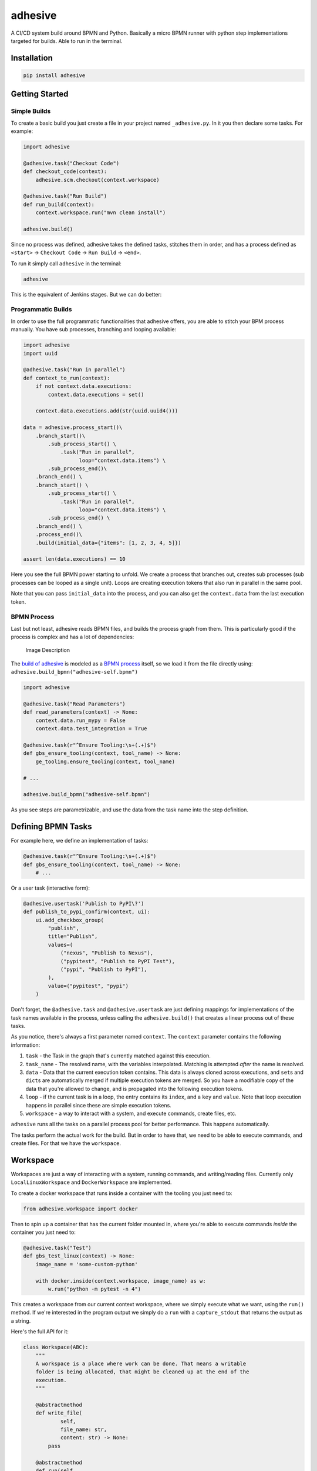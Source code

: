 adhesive
========

A CI/CD system build around BPMN and Python. Basically a micro BPMN
runner with python step implementations targeted for builds. Able to run
in the terminal.

Installation
------------

.. code:: sh

    pip install adhesive

Getting Started
---------------

Simple Builds
~~~~~~~~~~~~~

To create a basic build you just create a file in your project named
``_adhesive.py``. In it you then declare some tasks. For example:

.. code:: py

    import adhesive

    @adhesive.task("Checkout Code")
    def checkout_code(context):
        adhesive.scm.checkout(context.workspace)

    @adhesive.task("Run Build")
    def run_build(context):
        context.workspace.run("mvn clean install")

    adhesive.build()

Since no process was defined, adhesive takes the defined tasks, stitches
them in order, and has a process defined as ``<start>`` ->
``Checkout Code`` -> ``Run Build`` -> ``<end>``.

To run it simply call ``adhesive`` in the terminal:

.. code:: sh

    adhesive

This is the equivalent of Jenkins stages. But we can do better:

Programmatic Builds
~~~~~~~~~~~~~~~~~~~

In order to use the full programmatic functionalities that adhesive
offers, you are able to stitch your BPM process manually. You have sub
processes, branching and looping available:

.. code:: py

    import adhesive
    import uuid

    @adhesive.task("Run in parallel")
    def context_to_run(context):
        if not context.data.executions:
            context.data.executions = set()

        context.data.executions.add(str(uuid.uuid4()))

    data = adhesive.process_start()\
        .branch_start()\
            .sub_process_start() \
                .task("Run in parallel",
                      loop="context.data.items") \
            .sub_process_end()\
        .branch_end() \
        .branch_start() \
            .sub_process_start() \
                .task("Run in parallel",
                      loop="context.data.items") \
            .sub_process_end() \
        .branch_end() \
        .process_end()\
        .build(initial_data={"items": [1, 2, 3, 4, 5]})

    assert len(data.executions) == 10

Here you see the full BPMN power starting to unfold. We create a process
that branches out, creates sub processes (sub processes can be looped as
a single unit). Loops are creating execution tokens that also run in
parallel in the same pool.

Note that you can pass ``initial_data`` into the process, and you can
also get the ``context.data`` from the last execution token.

BPMN Process
~~~~~~~~~~~~

Last but not least, adhesive reads BPMN files, and builds the process
graph from them. This is particularly good if the process is complex and
has a lot of dependencies:

.. figure:: ./doc/yaoqiang-screenshot.png
   :alt: Image Description

   Image Description

The `build of adhesive <_adhesive.py>`__ is modeled as a `BPMN
process <adhesive-self.bpmn>`__ itself, so we load it from the file
directly using: ``adhesive.build_bpmn("adhesive-self.bpmn")``

.. code:: py

    import adhesive

    @adhesive.task("Read Parameters")
    def read_parameters(context) -> None:
        context.data.run_mypy = False
        context.data.test_integration = True

    @adhesive.task(r"^Ensure Tooling:\s+(.+)$")
    def gbs_ensure_tooling(context, tool_name) -> None:
        ge_tooling.ensure_tooling(context, tool_name)

    # ...

    adhesive.build_bpmn("adhesive-self.bpmn")

As you see steps are parametrizable, and use the data from the task name
into the step definition.

Defining BPMN Tasks
-------------------

For example here, we define an implementation of tasks:

.. code:: py

    @adhesive.task(r"^Ensure Tooling:\s+(.+)$")
    def gbs_ensure_tooling(context, tool_name) -> None:
        # ...

Or a user task (interactive form):

.. code:: py

    @adhesive.usertask('Publish to PyPI\?')
    def publish_to_pypi_confirm(context, ui):
        ui.add_checkbox_group(
            "publish",
            title="Publish",
            values=(
                ("nexus", "Publish to Nexus"),
                ("pypitest", "Publish to PyPI Test"),
                ("pypi", "Publish to PyPI"),
            ),
            value=("pypitest", "pypi")
        )

Don't forget, the ``@adhesive.task`` and ``@adhesive.usertask`` are just
defining mappings for implementations of the task names available in the
process, unless calling the ``adhesive.build()`` that creates a linear
process out of these tasks.

As you notice, there's always a first parameter named ``context``. The
``context`` parameter contains the following information:

1. ``task`` - the Task in the graph that's currently matched against
   this execution.
2. ``task_name`` - The resolved name, with the variables interpolated.
   Matching is attempted *after* the name is resolved.
3. ``data`` - Data that the current execution token contains. This data
   is always cloned across executions, and ``set``\ s and ``dict``\ s
   are automatically merged if multiple execution tokens are merged. So
   you have a modifiable copy of the data that you're allowed to change,
   and is propagated into the following execution tokens.
4. ``loop`` - if the current task is in a loop, the entry contains its
   ``index``, and a ``key`` and ``value``. Note that loop execution
   happens in parallel since these are simple execution tokens.
5. ``workspace`` - a way to interact with a system, and execute
   commands, create files, etc.

``adhesive`` runs all the tasks on a parallel process pool for better
performance. This happens automatically.

The tasks perform the actual work for the build. But in order to have
that, we need to be able to execute commands, and create files. For that
we have the ``workspace``.

Workspace
---------

Workspaces are just a way of interacting with a system, running
commands, and writing/reading files. Currently only
``LocalLinuxWorkspace`` and ``DockerWorkspace`` are implemented.

To create a docker workspace that runs inside a container with the
tooling you just need to:

.. code:: py

    from adhesive.workspace import docker

Then to spin up a container that has the current folder mounted in,
where you're able to execute commands *inside* the container you just
need to:

.. code:: py

    @adhesive.task("Test")
    def gbs_test_linux(context) -> None:
        image_name = 'some-custom-python'

        with docker.inside(context.workspace, image_name) as w:
            w.run("python -m pytest -n 4")

This creates a workspace from our current context workspace, where we
simply execute what we want, using the ``run()`` method. If we're
interested in the program output we simply do a ``run`` with a
``capture_stdout`` that returns the output as a string.

Here's the full API for it:

.. code:: py

    class Workspace(ABC):
        """
        A workspace is a place where work can be done. That means a writable
        folder is being allocated, that might be cleaned up at the end of the
        execution.
        """

        @abstractmethod
        def write_file(
                self,
                file_name: str,
                content: str) -> None:
            pass

        @abstractmethod
        def run(self,
                command: str,
                capture_stdout: bool = False) -> Union[str, None]:
            """
            Run a new command in the current workspace.

            :param capture_stdout:
            :param command:
            :return:
            """
            pass

        @abstractmethod
        def rm(self, path: Optional[str]=None) -> None:
            """
            Recursively remove the file or folder given as path. If no path is sent,
            the whole workspace will be cleared.

            :param path:
            :return:
            """
            pass

        @abstractmethod
        def mkdir(self, path: str=None) -> None:
            """
            Create a folder, including all its needed parents.

            :param path:
            :return:
            """
            pass

        @abstractmethod
        def copy_to_agent(self,
                          from_path: str,
                          to_path: str) -> None:
            """
            Copy the files to the agent from the current disk.
            :param from_path:
            :param to_path:
            :return:
            """
            pass

        @abstractmethod
        def copy_from_agent(self,
                            from_path: str,
                            to_path: str) -> None:
            """
            Copy the files from the agent to the current disk.
            :param from_path:
            :param to_path:
            :return:
            """
            pass

        @contextmanager
        def temp_folder(self):
            """
            Create a temporary folder in the current `pwd` that will be deleted
            when the `with` block ends.

            :return:
            """
            pass

        @contextmanager
        def chdir(self, target_folder: str):
            """
            Temporarily change a folder, that will go back to the original `pwd`
            when the `with` block ends. To change the folder for the workspace
            permanently, simply assing the `pwd`.
            :param target_folder: 
            :return: 
            """
            pass

User Tasks
----------

In order to create user interactions, you have user tasks. These define
form elements that are populated in the ``context.data``, and available
in subsequent tasks.

When a user task is encountered in the process flow, the user is
prompted to fill in the parameters. Note that the other started tasks
continue running, proceeding forward with the build.

The ``name`` used in the method call defines the name of the variable
that's in the ``context.data``.

For example in here we define a checkbox group that allows us to pick
where to publish the package:

.. code:: py

    @adhesive.usertask('Publish to PyPI\?')
    def publish_to_pypi_confirm(context, ui):
        ui.add_checkbox_group(
            "publish",
            title="Publish",
            values=(
                ("nexus", "Publish to Nexus"),
                ("pypitest", "Publish to PyPI Test"),
                ("pypi", "Publish to PyPI"),
            ),
            value=("pypitest", "pypi")
        )

Implicitly if the user just clicks the OK button will send the following
values in the ``context.data.publish``:

.. code:: py

    ["pypitest", "pypi"]

This data is also available for edge conditions, so in the BPMN modeler
we can define a condition such as ``"pypi" in context.data.publish``, or
since ``data`` is also available in the edge scope:
``"pypi" in data.publish``.

The other option is simply reading what the user has selected in a
following task:

.. code:: py

    @adhesive.task("Publish Items")
    def publish_items(context):
        for platform in context.data.publish:
            # ...

User tasks support the following API, available on the ``ui`` parameter,
the parameter after the context:

.. code:: py

    class UiBuilderApi(ABC):
        def add_input_text(self,
                           name: str,
                           title: Optional[str] = None,
                           value: str = '') -> None:

        def add_input_password(self,
                               name: str,
                               title: Optional[str] = None,
                               value: str = '') -> None:

        def add_combobox(self,
                         name: str,
                         title: Optional[str] = None,
                         value: Optional[str]=None,
                         values: Optional[Iterable[Union[Tuple[str, str], str]]]=None) -> None:

        def add_checkbox_group(
                self,
                name: str,
                title: Optional[str]=None,
                value: Optional[Iterable[str]]=None,
                values: Optional[Iterable[Union[Tuple[str, str], str]]]=None) -> None:

        def add_radio_group(self,
                            name: str,
                            title: Optional[str]=None,
                            value: Optional[str]=None,
                            values: Optional[List[Any]]=None) -> None:

Secrets
-------

Secrets are files that contain sensitive information are not checked in
the project. In order to make them available to the build, we need to
define them in either ``~/.adhesive/secrets/SECRET_NAME`` or in the
current folder as ``.adhesive/secrets/SECRET_NAME``.

In order to make them available, we just use the ``secret`` function
that creates the file in the current workspace and deletes it when
exiting. For example here's how we're doing the actual publish, creating
the secret inside a docker container:

.. code:: py

    @adhesive.task('^PyPI publish to (.+?)$')
    def publish_to_pypi(context, registry):
        with docker.inside(context.workspace, context.data.gbs_build_image_name) as w:
            with secret(w, "PYPIRC_RELEASE_FILE", "/germanium/.pypirc"):
                w.run(f"python setup.py bdist_wheel upload -r {registry}")

Note the ``docker.inside`` that creates a different workspace.

Configuration
-------------

Adhesive supports configuration via its config files, or environment
variables. The values are read in the following order:

1. environment variables: ``ADHESIVE_XYZ``, then
2. values that are in the project config yml file:
   ``.adhesive/config.yml``, then
3. values configured in the global config yml file:
   ``$HOME/.adhesive/config.yml``.

Currently the following values are defined for configuration:

temp\_folder
~~~~~~~~~~~~

default value ``/tmp/adhesive``, environment var:
``ADHESIVE_TEMP_FOLDER``.

Is where all the build files will be stored.

plugins
~~~~~~~

default value ``[]``, environment var: ``ADHESIVE_PLUGINS_LIST``.

This contains a list of folders, that will be added to the ``sys.path``.
So to create a reusable plugin that will be reused by multiple builds,
you need to simply create a folder with python files, then point to it
in the ``~/.adhesive/config.yml``:

.. code:: yaml

    plugins:
    - /path/to/folder

Then in the python path you can simply do regular imports.

color
~~~~~

default value ``True``, environment var: ``ADHESIVE_COLOR``.

Marks if the logging should use ANSI colors in the terminal. Implicitly
this is ``true``, but if log parsing is needed, it can make sense to
have it false.

Hacking Adhesive
----------------

Adhesive builds with itself. In order to do that, you need to checkout
the `https://github.com/germaniumhq/adhesive-lib <adhesive-lib>`__
shared plugin, and configure your local config to use it:

.. code:: yaml

    plugins:
    - /path/to/adhesive-lib

Then simply run the build:

.. code:: sh

    adhesive
